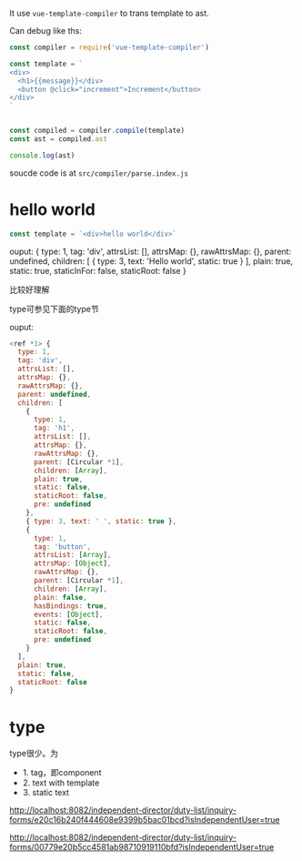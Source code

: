 It use ~vue-template-compiler~ to trans template to ast.

Can debug like ths:

#+begin_src js
const compiler = require('vue-template-compiler')

const template = `
<div>
  <h1>{{message}}</div>
  <button @click="increment">Increment</button>
</div>
`


const compiled = compiler.compile(template)
const ast = compiled.ast

console.log(ast)
#+end_src

soucde code is at ~src/compiler/parse.index.js~

* hello world
#+begin_src js
const template = `<div>hello world</div>`
#+end_src

ouput:
{
  type: 1,
  tag: 'div',
  attrsList: [],
  attrsMap: {},
  rawAttrsMap: {},
  parent: undefined,
  children: [ { type: 3, text: 'Hello world', static: true } ],
  plain: true,
  static: true,
  staticInFor: false,
  staticRoot: false
}

比较好理解

type可参见下面的type节


ouput:
#+begin_src js
<ref *1> {
  type: 1,
  tag: 'div',
  attrsList: [],
  attrsMap: {},
  rawAttrsMap: {},
  parent: undefined,
  children: [
    {
      type: 1,
      tag: 'h1',
      attrsList: [],
      attrsMap: {},
      rawAttrsMap: {},
      parent: [Circular *1],
      children: [Array],
      plain: true,
      static: false,
      staticRoot: false,
      pre: undefined
    },
    { type: 3, text: ' ', static: true },
    {
      type: 1,
      tag: 'button',
      attrsList: [Array],
      attrsMap: [Object],
      rawAttrsMap: {},
      parent: [Circular *1],
      children: [Array],
      plain: false,
      hasBindings: true,
      events: [Object],
      static: false,
      staticRoot: false,
      pre: undefined
    }
  ],
  plain: true,
  static: false,
  staticRoot: false
}
#+end_src


* type
type很少。为
- 1. tag，即component
- 2. text with template
- 3. static text



http://localhost:8082/independent-director/duty-list/inquiry-forms/e20c16b240f444608e9399b5bac01bcd?isIndependentUser=true

http://localhost:8082/independent-director/duty-list/inquiry-forms/00779e20b5cc4581ab98710919110bfd?isIndependentUser=true
